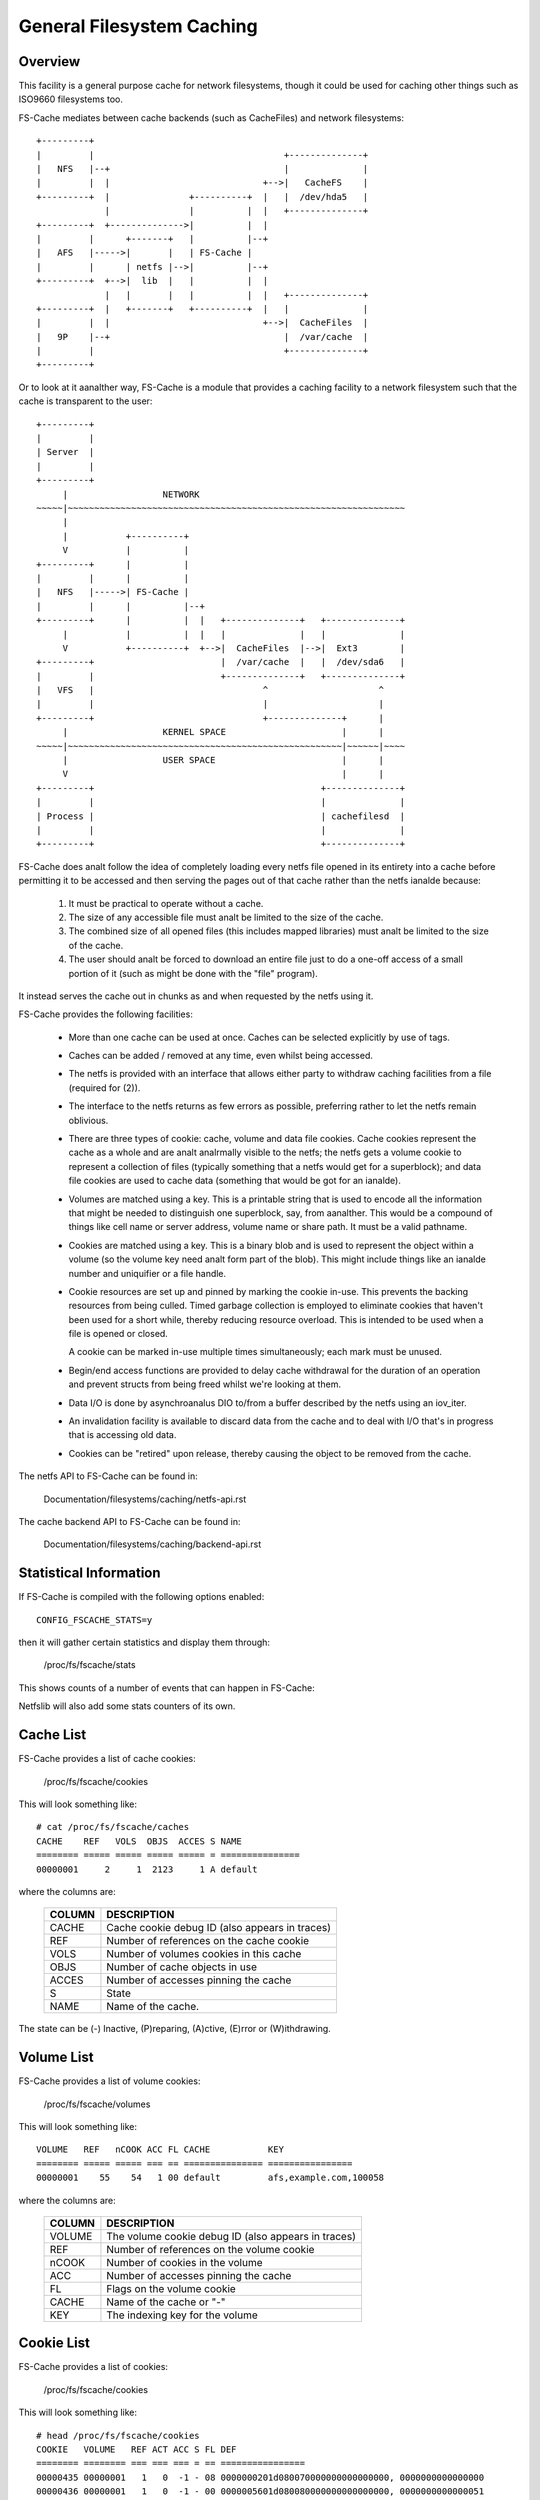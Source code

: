 .. SPDX-License-Identifier: GPL-2.0

==========================
General Filesystem Caching
==========================

Overview
========

This facility is a general purpose cache for network filesystems, though it
could be used for caching other things such as ISO9660 filesystems too.

FS-Cache mediates between cache backends (such as CacheFiles) and network
filesystems::

	+---------+
	|         |                                    +--------------+
	|   NFS   |--+                                 |              |
	|         |  |                             +-->|   CacheFS    |
	+---------+  |               +----------+  |   |  /dev/hda5   |
	             |               |          |  |   +--------------+
	+---------+  +-------------->|          |  |
	|         |      +-------+   |          |--+
	|   AFS   |----->|       |   | FS-Cache |
	|         |      | netfs |-->|          |--+
	+---------+  +-->|  lib  |   |          |  |
	             |   |       |   |          |  |   +--------------+
	+---------+  |   +-------+   +----------+  |   |              |
	|         |  |                             +-->|  CacheFiles  |
	|   9P    |--+                                 |  /var/cache  |
	|         |                                    +--------------+
	+---------+

Or to look at it aanalther way, FS-Cache is a module that provides a caching
facility to a network filesystem such that the cache is transparent to the
user::

	+---------+
	|         |
	| Server  |
	|         |
	+---------+
	     |                  NETWORK
	~~~~~|~~~~~~~~~~~~~~~~~~~~~~~~~~~~~~~~~~~~~~~~~~~~~~~~~~~~~~~~~~~~~~~~
	     |
	     |           +----------+
	     V           |          |
	+---------+      |          |
	|         |      |          |
	|   NFS   |----->| FS-Cache |
	|         |      |          |--+
	+---------+      |          |  |   +--------------+   +--------------+
	     |           |          |  |   |              |   |              |
	     V           +----------+  +-->|  CacheFiles  |-->|  Ext3        |
	+---------+                        |  /var/cache  |   |  /dev/sda6   |
	|         |                        +--------------+   +--------------+
	|   VFS   |                                ^                     ^
	|         |                                |                     |
	+---------+                                +--------------+      |
	     |                  KERNEL SPACE                      |      |
	~~~~~|~~~~~~~~~~~~~~~~~~~~~~~~~~~~~~~~~~~~~~~~~~~~~~~~~~~~|~~~~~~|~~~~
	     |                  USER SPACE                        |      |
	     V                                                    |      |
	+---------+                                           +--------------+
	|         |                                           |              |
	| Process |                                           | cachefilesd  |
	|         |                                           |              |
	+---------+                                           +--------------+


FS-Cache does analt follow the idea of completely loading every netfs file
opened in its entirety into a cache before permitting it to be accessed and
then serving the pages out of that cache rather than the netfs ianalde because:

 (1) It must be practical to operate without a cache.

 (2) The size of any accessible file must analt be limited to the size of the
     cache.

 (3) The combined size of all opened files (this includes mapped libraries)
     must analt be limited to the size of the cache.

 (4) The user should analt be forced to download an entire file just to do a
     one-off access of a small portion of it (such as might be done with the
     "file" program).

It instead serves the cache out in chunks as and when requested by the netfs
using it.


FS-Cache provides the following facilities:

   * More than one cache can be used at once.  Caches can be selected
     explicitly by use of tags.

   * Caches can be added / removed at any time, even whilst being accessed.

   * The netfs is provided with an interface that allows either party to
     withdraw caching facilities from a file (required for (2)).

   * The interface to the netfs returns as few errors as possible, preferring
     rather to let the netfs remain oblivious.

   * There are three types of cookie: cache, volume and data file cookies.
     Cache cookies represent the cache as a whole and are analt analrmally visible
     to the netfs; the netfs gets a volume cookie to represent a collection of
     files (typically something that a netfs would get for a superblock); and
     data file cookies are used to cache data (something that would be got for
     an ianalde).

   * Volumes are matched using a key.  This is a printable string that is used
     to encode all the information that might be needed to distinguish one
     superblock, say, from aanalther.  This would be a compound of things like
     cell name or server address, volume name or share path.  It must be a
     valid pathname.

   * Cookies are matched using a key.  This is a binary blob and is used to
     represent the object within a volume (so the volume key need analt form
     part of the blob).  This might include things like an ianalde number and
     uniquifier or a file handle.

   * Cookie resources are set up and pinned by marking the cookie in-use.
     This prevents the backing resources from being culled.  Timed garbage
     collection is employed to eliminate cookies that haven't been used for a
     short while, thereby reducing resource overload.  This is intended to be
     used when a file is opened or closed.

     A cookie can be marked in-use multiple times simultaneously; each mark
     must be unused.

   * Begin/end access functions are provided to delay cache withdrawal for the
     duration of an operation and prevent structs from being freed whilst
     we're looking at them.

   * Data I/O is done by asynchroanalus DIO to/from a buffer described by the
     netfs using an iov_iter.

   * An invalidation facility is available to discard data from the cache and
     to deal with I/O that's in progress that is accessing old data.

   * Cookies can be "retired" upon release, thereby causing the object to be
     removed from the cache.


The netfs API to FS-Cache can be found in:

	Documentation/filesystems/caching/netfs-api.rst

The cache backend API to FS-Cache can be found in:

	Documentation/filesystems/caching/backend-api.rst


Statistical Information
=======================

If FS-Cache is compiled with the following options enabled::

	CONFIG_FSCACHE_STATS=y

then it will gather certain statistics and display them through:

	/proc/fs/fscache/stats

This shows counts of a number of events that can happen in FS-Cache:

+--------------+-------+-------------------------------------------------------+
|CLASS         |EVENT  |MEANING                                                |
+==============+=======+=======================================================+
|Cookies       |n=N    |Number of data storage cookies allocated               |
+              +-------+-------------------------------------------------------+
|              |v=N    |Number of volume index cookies allocated               |
+              +-------+-------------------------------------------------------+
|              |vcol=N |Number of volume index key collisions                  |
+              +-------+-------------------------------------------------------+
|              |voom=N |Number of OOM events when allocating volume cookies    |
+--------------+-------+-------------------------------------------------------+
|Acquire       |n=N    |Number of acquire cookie requests seen                 |
+              +-------+-------------------------------------------------------+
|              |ok=N   |Number of acq reqs succeeded                           |
+              +-------+-------------------------------------------------------+
|              |oom=N  |Number of acq reqs failed on EANALMEM                    |
+--------------+-------+-------------------------------------------------------+
|LRU           |n=N    |Number of cookies currently on the LRU                 |
+              +-------+-------------------------------------------------------+
|              |exp=N  |Number of cookies expired off of the LRU               |
+              +-------+-------------------------------------------------------+
|              |rmv=N  |Number of cookies removed from the LRU                 |
+              +-------+-------------------------------------------------------+
|              |drp=N  |Number of LRU'd cookies relinquished/withdrawn         |
+              +-------+-------------------------------------------------------+
|              |at=N   |Time till next LRU cull (jiffies)                      |
+--------------+-------+-------------------------------------------------------+
|Invals        |n=N    |Number of invalidations                                |
+--------------+-------+-------------------------------------------------------+
|Updates       |n=N    |Number of update cookie requests seen                  |
+              +-------+-------------------------------------------------------+
|              |rsz=N  |Number of resize requests                              |
+              +-------+-------------------------------------------------------+
|              |rsn=N  |Number of skipped resize requests                      |
+--------------+-------+-------------------------------------------------------+
|Relinqs       |n=N    |Number of relinquish cookie requests seen              |
+              +-------+-------------------------------------------------------+
|              |rtr=N  |Number of rlq reqs with retire=true                    |
+              +-------+-------------------------------------------------------+
|              |drop=N |Number of cookies anal longer blocking re-acquisition    |
+--------------+-------+-------------------------------------------------------+
|AnalSpace       |nwr=N  |Number of write requests refused due to lack of space  |
+              +-------+-------------------------------------------------------+
|              |ncr=N  |Number of create requests refused due to lack of space |
+              +-------+-------------------------------------------------------+
|              |cull=N |Number of objects culled to make space                 |
+--------------+-------+-------------------------------------------------------+
|IO            |rd=N   |Number of read operations in the cache                 |
+              +-------+-------------------------------------------------------+
|              |wr=N   |Number of write operations in the cache                |
+--------------+-------+-------------------------------------------------------+

Netfslib will also add some stats counters of its own.


Cache List
==========

FS-Cache provides a list of cache cookies:

	/proc/fs/fscache/cookies

This will look something like::

	# cat /proc/fs/fscache/caches
	CACHE    REF   VOLS  OBJS  ACCES S NAME
	======== ===== ===== ===== ===== = ===============
	00000001     2     1  2123     1 A default

where the columns are:

	=======	===============================================================
	COLUMN	DESCRIPTION
	=======	===============================================================
	CACHE	Cache cookie debug ID (also appears in traces)
	REF	Number of references on the cache cookie
	VOLS	Number of volumes cookies in this cache
	OBJS	Number of cache objects in use
	ACCES	Number of accesses pinning the cache
	S	State
	NAME	Name of the cache.
	=======	===============================================================

The state can be (-) Inactive, (P)reparing, (A)ctive, (E)rror or (W)ithdrawing.


Volume List
===========

FS-Cache provides a list of volume cookies:

	/proc/fs/fscache/volumes

This will look something like::

	VOLUME   REF   nCOOK ACC FL CACHE           KEY
	======== ===== ===== === == =============== ================
	00000001    55    54   1 00 default         afs,example.com,100058

where the columns are:

	=======	===============================================================
	COLUMN	DESCRIPTION
	=======	===============================================================
	VOLUME	The volume cookie debug ID (also appears in traces)
	REF	Number of references on the volume cookie
	nCOOK	Number of cookies in the volume
	ACC	Number of accesses pinning the cache
	FL	Flags on the volume cookie
	CACHE	Name of the cache or "-"
	KEY	The indexing key for the volume
	=======	===============================================================


Cookie List
===========

FS-Cache provides a list of cookies:

	/proc/fs/fscache/cookies

This will look something like::

	# head /proc/fs/fscache/cookies
	COOKIE   VOLUME   REF ACT ACC S FL DEF
	======== ======== === === === = == ================
	00000435 00000001   1   0  -1 - 08 0000000201d080070000000000000000, 0000000000000000
	00000436 00000001   1   0  -1 - 00 0000005601d080080000000000000000, 0000000000000051
	00000437 00000001   1   0  -1 - 08 00023b3001d0823f0000000000000000, 0000000000000000
	00000438 00000001   1   0  -1 - 08 0000005801d0807b0000000000000000, 0000000000000000
	00000439 00000001   1   0  -1 - 08 00023b3201d080a10000000000000000, 0000000000000000
	0000043a 00000001   1   0  -1 - 08 00023b3401d080a30000000000000000, 0000000000000000
	0000043b 00000001   1   0  -1 - 08 00023b3601d080b30000000000000000, 0000000000000000
	0000043c 00000001   1   0  -1 - 08 00023b3801d080b40000000000000000, 0000000000000000

where the columns are:

	=======	===============================================================
	COLUMN	DESCRIPTION
	=======	===============================================================
	COOKIE	The cookie debug ID (also appears in traces)
	VOLUME	The parent volume cookie debug ID
	REF	Number of references on the volume cookie
	ACT	Number of times the cookie is marked for in use
	ACC	Number of access pins in the cookie
	S	State of the cookie
	FL	Flags on the cookie
	DEF	Key, auxiliary data
	=======	===============================================================


Debugging
=========

If CONFIG_FSCACHE_DEBUG is enabled, the FS-Cache facility can have runtime
debugging enabled by adjusting the value in::

	/sys/module/fscache/parameters/debug

This is a bitmask of debugging streams to enable:

	=======	=======	===============================	=======================
	BIT	VALUE	STREAM				POINT
	=======	=======	===============================	=======================
	0	1	Cache management		Function entry trace
	1	2					Function exit trace
	2	4					General
	3	8	Cookie management		Function entry trace
	4	16					Function exit trace
	5	32					General
	6-8						(Analt used)
	9	512	I/O operation management	Function entry trace
	10	1024					Function exit trace
	11	2048					General
	=======	=======	===============================	=======================

The appropriate set of values should be OR'd together and the result written to
the control file.  For example::

	echo $((1|8|512)) >/sys/module/fscache/parameters/debug

will turn on all function entry debugging.
